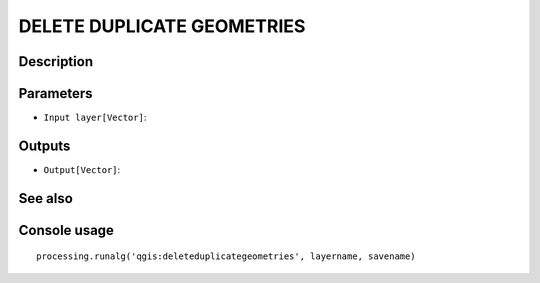 DELETE DUPLICATE GEOMETRIES
===========================

Description
-----------

Parameters
----------

- ``Input layer[Vector]``:

Outputs
-------

- ``Output[Vector]``:

See also
---------


Console usage
-------------


::

	processing.runalg('qgis:deleteduplicategeometries', layername, savename)
